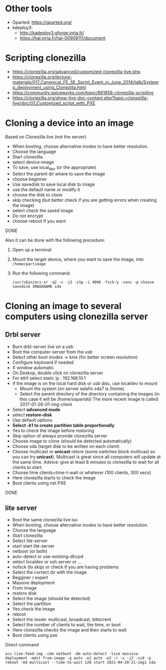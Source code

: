 * Other tools
  - Gparted: https://gparted.org/
  - kdeploy3: 
    - http://kadeploy3.gforge.inria.fr/
    - https://hal.inria.fr/hal-00909111/document
* Scripting clonezilla
  - https://clonezilla.org/advanced/customized-clonezilla-live.php
  - https://clonezilla.org/lecture-materials/017_Canonical_FE_SE_Sprint_Event_in_June_2014/talk/Systemp_deployment_using_Clonezilla.html
  - https://community.spiceworks.com/topic/861958-clonezilla-scripting
  - https://clonezilla.org/show-live-doc-content.php?topic=clonezilla-live/doc/07_Customized_script_with_PXE
* Cloning a device into an image
  Based on Clonezilla live (not the server)
  - When booting, choose alternative modes to have better resolution.
  - Choose the language
  - Start clonezilla
  - select device-image
  - To save, use local_dev (or the appropriate)
  - Select the parent dir where to save the image
  - choose beginner
  - Use savedisk to save local disk to image
  - use the default name or modify it
  - choose the disk to clone
  - skip checking (but better check if you are getting errors when
    creating the image)
  - select check the saved image
  - Do not encrypt
  - choose reboot if you want
  DONE

  Also it can be done with the following procedure:
  1. Open up a terminal
  2. Mount the target device, where you want to save the image, into
     =/home/partimage=
  3. Run the following command:
     #+begin_src shell
/usr/sbin/ocs-sr -q2 -c -j2 -z1p -i 4096 -fsck-y -senc -p choose savedisk IMAGENAME sda
     #+end_src

* Cloning an image to several computers using clonezilla server
** Drbl server
- Burn drbl-server live on a usb
- Boot the computer-server from the usb
- Select other boot modes -> kms (for better screen resolution)
- Configure keyboard if needed
- X window automatic
- On Deskop, double click on clonezilla server
- For eth1 select static ip : 192.168.10.1
- If the image is on the local hard disk or usb disc, use localdev to mount
  - Mount the system (on server salafis sda7 is /home)
  - Select the parent directory of the directory containing the
    images (in this case it will be /home/oquendo)
    The more recent image is called 2017-01-26-01-img-client
- Select *advanced mode*
- select *restore-disk*
- Use default options
- *Select -k1 to create partition table proportionally*
- Yes to check the image before restoring
- Skip option of always provide clonezilla server
- Choose image to clone (should be detected automatically)
- Choose sda (target disk to be written on each client)
- Choose multicast or *unicast* retore (some switches block
  multicast so you can try *unicast*). Multicast is great since all
  computers will update at the same time. Advice: give at least 8
  minutes to clonezilla to wait for all clients to start.
- Choose time clients+time-t-wait or whatever (100 clients, 300 secs)
- Here clonezilla starts to check the image
- Boot clients using net PXE
DONE

** lite server
- Boot the same clonezilla live iso
- When booting, choose alternative modes to have better resolution.
- Choose the language
- Start clonezilla
- Select lite-server
- start start lite-server
- netboot (or both)
- auto-detect or use-existing-dhcpd
- select localdev or ssh server or ...
- nofsck (to skip) or check if you are having problems
- Select the correct dir with the image
- Begginer / expert
- Massive deployment
- From image
- restore disk
- Select the image (should be detected)
- Select the partition
- Yes check the image
- reboot
- Select the mode: multicast, broadcast, bittorrent
- Select the number of clients to wait, the time, or boot
- Here clonezilla checks the image and then starts to wait
- Boot clients using pxe

Direct command
#+begin_src shell
ocs-live-feed-img -cbm netboot -dm auto-detect -lscm massive-deployment -mdst from-image -g auto -e1 auto -e2 -r -x -j2 -sc0 -p reboot -md multicast --time-to-wait 120 start 2021-04-20-21-img1 sda
#+end_src
